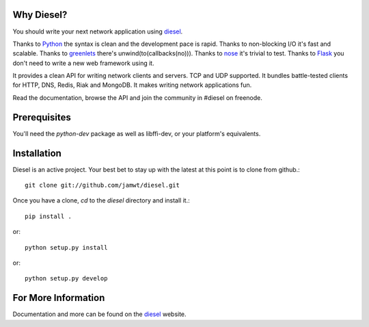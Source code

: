 .. image:: https://travis-ci.org/touilleMan/diesel.svg?branch=py3k
    :target: https://travis-ci.org/touilleMan/diesel

Why Diesel?
===========

You should write your next network application using diesel_.

Thanks to Python_ the syntax is clean and the development pace is rapid. Thanks
to non-blocking I/O it's fast and scalable. Thanks to greenlets_ there's
unwind(to(callbacks(no))). Thanks to nose_ it's trivial to test. Thanks to
Flask_ you don't need to write a new web framework using it.

It provides a clean API for writing network clients and servers. TCP and UDP
supported. It bundles battle-tested clients for HTTP, DNS, Redis, Riak and
MongoDB. It makes writing network applications fun.

Read the documentation, browse the API and join the community in #diesel on
freenode.

Prerequisites
=============

You'll need the `python-dev` package as well as libffi-dev, or your
platform's equivalents.

Installation
============

Diesel is an active project. Your best bet to stay up with the latest at this
point is to clone from github.::

    git clone git://github.com/jamwt/diesel.git

Once you have a clone, `cd` to the `diesel` directory and install it.::

    pip install .

or::

    python setup.py install

or::

    python setup.py develop


For More Information
====================

Documentation and more can be found on the diesel_ website.


.. _Python: http://www.python.org/
.. _greenlets: http://readthedocs.org/docs/greenlet/en/latest/
.. _nose: http://readthedocs.org/docs/nose/en/latest/
.. _Flask: http://flask.pocoo.org/
.. _diesel: http://diesel.io/
